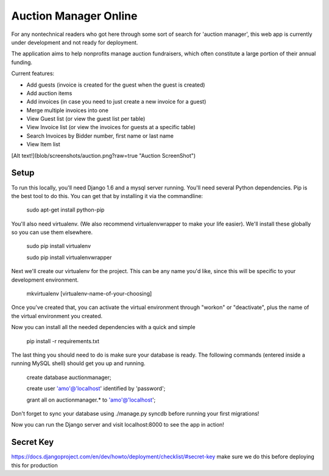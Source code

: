 Auction Manager Online
===============

For any nontechnical readers who got here through some sort of search for 'auction manager', this web app is currently under development and not ready for deployment.

The application aims to help nonprofits manage auction fundraisers, which often constitute a large portion of their annual funding.

Current features:

* Add guests (invoice is created for the guest when the guest is created)

* Add auction items

* Add invoices (in case you need to just create a new invoice for a guest)

* Merge multiple invoices into one

* View Guest list (or view the guest list per table)

* View Invoice list (or view the invoices for guests at a specific table)

* Search Invoices by Bidder number, first name or last name

* View Item list

[Alt text!](blob/screenshots/auction.png?raw=true "Auction ScreenShot")


Setup
---------------
To run this locally, you'll need Django 1.6 and a mysql server running. You'll need several Python dependencies. Pip is the best tool to do this. You can get that by installing it via the commandline:

	sudo apt-get install python-pip

You'll also need virtualenv. (We also recommend virtualenvwrapper to make your life easier). We'll install these globally so you can use them elsewhere.

	sudo pip install virtualenv

	sudo pip install virtualenvwrapper

Next we'll create our virtualenv for the project. This can be any name you'd like, since this will be specific to your development environment.

	mkvirtualenv [virtualenv-name-of-your-choosing]

Once you've created that, you can activate the virtual environment through "workon" or "deactivate", plus the name of the virtual environment you created.

Now you can install all the needed dependencies with a quick and simple

	pip install -r requirements.txt

The last thing you should need to do is make sure your database is ready. The following commands (entered inside a running MySQL shell) should get you  up and running.

	create database auctionmanager;

	create user 'amo'@'localhost' identified by 'password';
	
	grant all on auctionmanager.* to 'amo'@'localhost';

Don't forget to sync your database using ./manage.py syncdb before running your first migrations!

Now you can run the Django server and visit localhost:8000 to see the app in action!



Secret Key
---------------
https://docs.djangoproject.com/en/dev/howto/deployment/checklist/#secret-key
make sure we do this before deploying this for production




